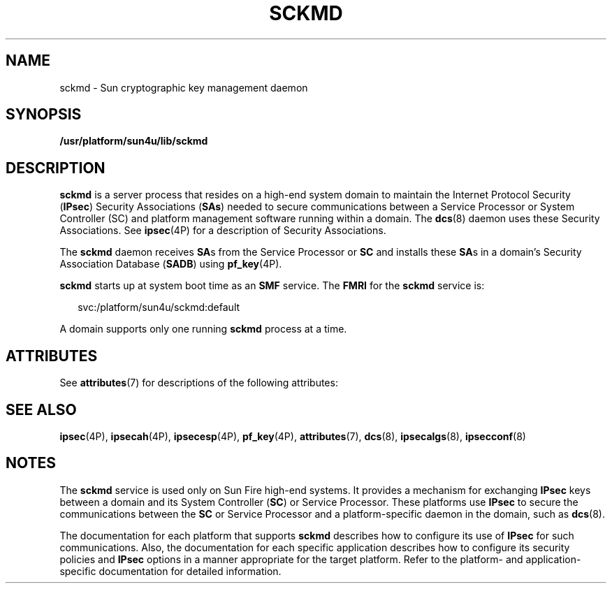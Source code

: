'\" te
.\" Copyright (c) 2005, Sun Microsystems, Inc. All Rights Reserved.
.\" Copyright 2019 Peter Tribble.
.\" The contents of this file are subject to the terms of the Common Development and Distribution License (the "License").  You may not use this file except in compliance with the License.
.\" You can obtain a copy of the license at usr/src/OPENSOLARIS.LICENSE or http://www.opensolaris.org/os/licensing.  See the License for the specific language governing permissions and limitations under the License.
.\" When distributing Covered Code, include this CDDL HEADER in each file and include the License file at usr/src/OPENSOLARIS.LICENSE.  If applicable, add the following below this CDDL HEADER, with the fields enclosed by brackets "[]" replaced with your own identifying information: Portions Copyright [yyyy] [name of copyright owner]
.TH SCKMD 8 "Apr 3, 2019"
.SH NAME
sckmd \- Sun cryptographic key management daemon
.SH SYNOPSIS
.LP
.nf
\fB/usr/platform/sun4u/lib/sckmd\fR
.fi

.SH DESCRIPTION
.LP
\fBsckmd\fR is a server process that resides on a high-end system domain to
maintain the Internet Protocol Security (\fBIPsec\fR) Security Associations
(\fBSAs\fR) needed to secure communications between a Service Processor or
System Controller (SC) and platform management software running within a
domain. The \fBdcs\fR(8) daemon uses these Security
Associations. See \fBipsec\fR(4P) for a description of Security Associations.
.sp
.LP
The \fBsckmd\fR daemon receives \fBSA\fRs from the Service Processor or
\fBSC\fR and installs these \fBSA\fRs in a domain's Security Association
Database (\fBSADB\fR) using \fBpf_key\fR(4P).
.sp
.LP
\fBsckmd\fR starts up at system boot time as an \fBSMF\fR service. The
\fBFMRI\fR for the \fBsckmd\fR service is:
.sp
.in +2
.nf
svc:/platform/sun4u/sckmd:default
.fi
.in -2
.sp

.sp
.LP
A domain supports only one running \fBsckmd\fR process at a time.
.SH ATTRIBUTES
.LP
See \fBattributes\fR(7) for descriptions of the following attributes:
.sp

.sp
.TS
box;
c | c
l | l .
ATTRIBUTE TYPE	ATTRIBUTE VALUE
_
Interface Stability	Evolving
.TE

.SH SEE ALSO
.LP
\fBipsec\fR(4P),
\fBipsecah\fR(4P),
\fBipsecesp\fR(4P),
\fBpf_key\fR(4P),
\fBattributes\fR(7),
\fBdcs\fR(8),
\fBipsecalgs\fR(8),
\fBipsecconf\fR(8)
.SH NOTES
.LP
The \fBsckmd\fR service is used only on Sun Fire high-end systems.
It provides a mechanism for exchanging
\fBIPsec\fR keys between a domain and its System Controller (\fBSC\fR) or
Service Processor. These platforms use \fBIPsec\fR to secure the communications
between the \fBSC\fR or Service Processor and a platform-specific daemon
in the domain, such as \fBdcs\fR(8).
.sp
.LP
The documentation for each platform that supports \fBsckmd\fR describes how to
configure its use of \fBIPsec\fR for such communications. Also, the
documentation for each specific application describes how to configure its
security policies and \fBIPsec\fR options in a manner appropriate for the
target platform. Refer to the platform- and application-specific documentation
for detailed information.
